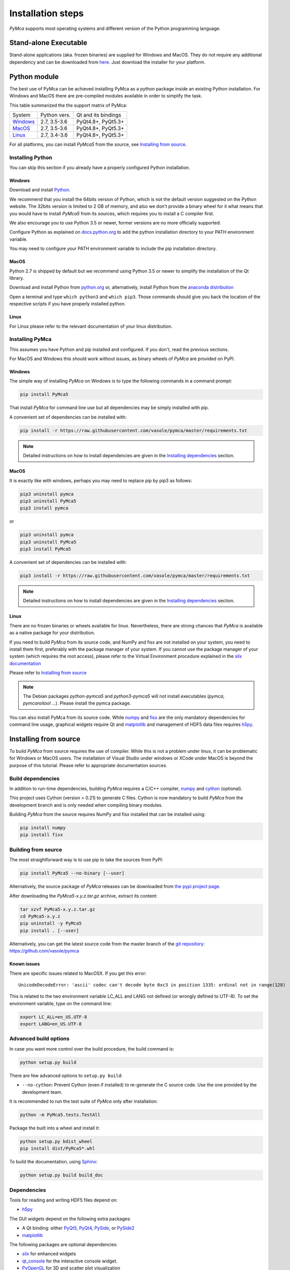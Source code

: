
Installation steps
==================

*PyMca* supports most operating systems and different version of the Python
programming language.

Stand-alone Executable
----------------------

Stand-alone applications (aka. frozen binaries) are supplied for Windows and MacOS. They do not require any additional dependency and can be downloaded from `here <https://sourceforge.net/projects/pymca/files/pymca/>`_. Just download the installer for your platform.


Python module
-------------

The best use of PyMca can be achieved installing PyMca as a python package inside an existing Python installation. For Windows and MacOS there are pre-compiled modules available in order to simplify the task.

This table summarized the the support matrix of PyMca:

+------------+--------------+---------------------+
| System     | Python vers. | Qt and its bindings |
+------------+--------------+---------------------+
| `Windows`_ | 2.7, 3.5-3.6 | PyQt4.8+, PyQt5.3+  |
+------------+--------------+---------------------+
| `MacOS`_   | 2.7, 3.5-3.6 | PyQt4.8+, PyQt5.3+  |
+------------+--------------+---------------------+
| `Linux`_   | 2.7, 3.4-3.6 | PyQt4.8+, PyQt5.3+  |
+------------+--------------+---------------------+

For all platforms, you can install *PyMca5* from the source, see `Installing from source`_.


Installing Python
+++++++++++++++++

You can skip this section if you already have a properly configured Python installation.

Windows
.......

Download and install `Python <https://www.python.org/downloads/windows/>`_.

We recommend that you install the 64bits version of Python, which is not the
default version suggested on the Python website.
The 32bits version is limited to 2 GB of memory, and also we don't provide a
binary wheel for it what means that you would have to install *PyMca5* from its sources, which requires you to install a C compiler first.

We also encourage you to use Python 3.5 or newer, former versions are no more
officially supported.

Configure Python as explained on
`docs.python.org <https://docs.python.org/3/using/windows.html#configuring-python>`_
to add the python installation directory to your PATH environment variable.

You may need to configure your PATH environment variable to include the pip installation directory.

MacOS
.....

Python 2.7 is shipped by default but we recommend using Python 3.5 or newer to simplify the installation of the Qt library.

Download and install Python from `python.org <https://www.python.org/downloads/mac-osx/>`_ or, alternatively, install Python from the `anaconda distribution <https://www.anaconda.com/download/>`_

Open a terminal and type ``which python3`` and ``which pip3``. Those commands should give you back the location of the respective scripts if you have properly installed python.

Linux
.....

For Linux please refer to the relevant documentation of your linux distribution.


Installing PyMca
++++++++++++++++

This assumes you have Python and pip installed and configured. If you don't, read the previous sections.

For MacOS and Windows this should work without issues, as binary wheels of *PyMca* are provided on PyPI.

.. _Windows:

Windows
.......

The simple way of installing *PyMca*  on Windows is to type the following
commands in a command prompt:

.. code-block:: bash

    pip install PyMca5

That install *PyMca* for command line use but all dependencies may be simply installed with pip.

A convenient set of dependencies can be installed with:

.. code-block:: bash 

    pip install -r https://raw.githubusercontent.com/vasole/pymca/master/requirements.txt

.. note::
    
    Detailed instructions on how to install dependencies are given in the
    `Installing dependencies`_ section.


.. _MacOS:

MacOS
.....


It is exactly like with windows, perhaps you may need to replace pip by pip3 as follows:

.. code-block:: bash 

    pip3 uninstall pymca
    pip3 uninstall PyMca5
    pip3 install pymca

or 

.. code-block:: bash 

    pip3 uninstall pymca
    pip3 uninstall PyMca5
    pip3 install PyMca5

A convenient set of dependencies can be installed with:

.. code-block:: bash 

    pip3 install -r https://raw.githubusercontent.com/vasole/pymca/master/requirements.txt

.. note::
    
    Detailed instructions on how to install dependencies are given in the
    `Installing dependencies`_ section.

.. _Linux:

Linux
.....

There are no frozen binaries or wheels available for linux. Nevertheless, there are strong chances that *PyMca*  is available as a native package for your distribution. 

If you need to build *PyMca* from its source code, and NumPy and fisx are not installed on your system, you need to install them first, preferably with the package manager of your system. If you cannot use the package manager of your system (which requires the root access), please refer to the Virtual Environment procedure explained in the `silx documentation <http://www.silx.org/doc/silx/latest/install.html>`_

Please refer to `Installing from source`_

.. note::

    The Debian packages `python-pymca5` and `python3-pymca5` will not install executables 
    (`pymca`, `pymcaroitool` ...). Please install the pymca package.


You can also install PyMca from its source code. While `numpy <http://www.numpy.org/>`_ and `fisx <https://github.com/vasole/fisx>`_ are the only mandatory dependencies for command line usage,
graphical widgets require Qt and `matplotlib <http://matplotlib.org/>`_ and management of HDF5 data files requires
`h5py <http://docs.h5py.org/en/latest/build.html>`_.

.. _Installing from source:

Installing from source
----------------------

To build *PyMca* from source requires the use of compiler. While this is not a problem under linux, it can be problematic for Windows or MacOS users. The installation of Visual Studio under windows or XCode under MacOS is beyond the purpose of this tutorial. Please refer to appropriate documentation sources.

Build dependencies
++++++++++++++++++

In addition to run-time dependencies, building *PyMca* requires a C/C++ compiler, `numpy <http://www.numpy.org/>`_ and `cython <http://cython.org>`_ (optional).

This project uses Cython (version > 0.21) to generate C files.
Cython is now mandatory to build *PyMca* from the development branch and is only
needed when compiling binary modules.

Building *PyMca* from the source requires NumPy and fisx installed that can be installed using:

.. code-block:: bash 

    pip install numpy
    pip install fisx


Building from source
++++++++++++++++++++

The most straightforward way is to use pip to take the sources from PyPI:

.. code-block:: bash

    pip install PyMca5 --no-binary [--user]
    

Alternatively, the source package of *PyMca* releases can be downloaded from
`the pypi project page <https://pypi.python.org/pypi/PyMca5>`_.

After downloading the `PyMca5-x.y.z.tar.gz` archive, extract its content:

.. code-block:: bash 

    tar xzvf PyMca5-x.y.z.tar.gz
    cd PyMca5-x.y.z
    pip uninstall -y PyMca5
    pip install . [--user]
    
Alternatively, you can get the latest source code from the master branch of the
`git repository <https://github.com/vasole/pymca/silx/archive/master.zip>`_: https://github.com/vasole/pymca

Known issues
............

There are specific issues related to MacOSX. If you get this error::

  UnicodeDecodeError: 'ascii' codec can't decode byte 0xc3 in position 1335: ordinal not in range(128)

This is related to the two environment variable LC_ALL and LANG not defined (or wrongly defined to UTF-8).
To set the environment variable, type on the command line:

.. code-block:: bash 

    export LC_ALL=en_US.UTF-8
    export LANG=en_US.UTF-8

Advanced build options
++++++++++++++++++++++

In case you want more control over the build procedure, the build command is:

.. code-block:: bash 

    python setup.py build

There are few advanced options to ``setup.py build``:

* ``--no-cython``: Prevent Cython (even if installed) to re-generate the C source code.
  Use the one provided by the development team.

It is recommended to run the test suite of *PyMca* only after installation:

.. code-block:: bash 

    python -m PyMca5.tests.TestAll

Package the built into a wheel and install it:

.. code-block:: bash 

    python setup.py bdist_wheel
    pip install dist/PyMca5*.whl 

To build the documentation, using  `Sphinx <http://www.sphinx-doc.org/>`_:

.. code-block:: bash 

    python setup.py build build_doc

.. _installing dependencies:

Dependencies
++++++++++++

Tools for reading and writing HDF5 files depend on:

* `h5py <http://docs.h5py.org/en/latest/build.html>`_

The GUI widgets depend on the following extra packages:

* A Qt binding: either `PyQt5, PyQt4 <https://riverbankcomputing.com/software/pyqt/intro>`_,
  `PySide <https://pypi.python.org/pypi/PySide/>`_, or `PySide2 <https://wiki.qt.io/PySide2>`_
* `matplotlib <http://matplotlib.org/>`_

The following packages are optional dependencies:

* `silx <https://github.com/silx-kit/silx>`_ for enhanced widgets 
* `qt_console <https://pypi.python.org/pypi/qtconsole>`_ for the interactive console widget.
* `PyOpenGL <http://pyopengl.sourceforge.net/>`_ for 3D and scatter plot visualization

It is expected that h5py and silx become required dependencies within short because:

- h5py will become the preferred input/output file format of PyMca
- silx provides a better widget library than the one currently supplied by PyMca
  
The complete list of dependencies with the minimal version is described in the
`requirements.txt <https://github.com/vasole/pymca/requirements.txt>`_
at the top level of the source package.


Installing *PyMca*
++++++++++++++++++

Provided numpy is installed, you can install *PyMca* with:

.. code-block:: bash 

    pip install pymca

or 

.. code-block:: bash 

    pip install PyMca5

For MacOS and Windows this should work without issues, as binary wheels of *PyMca* are provided on PyPI.

Please remember to replace pip by pip3 if that is what you are using.

All dependencies may be simply installed with pip. Please replace pip by pip3 if that is what you are using:

.. code-block:: bash 

    pip install -r https://raw.githubusercontent.com/vasole/pymca/master/requirements.txt


Testing
-------

To run the tests of an installed version of *PyMca*, from the python interpreter, run:

.. code-block:: python
    
     import PyMca5.tests
     PyMca5.tests.testAll()

To run the test suite from the command line run:

.. code-block:: bash
    
     python -m PyMca5.tests.TestAll

or

.. code-block:: bash
    
     python3 -m PyMca5.tests.TestAll

